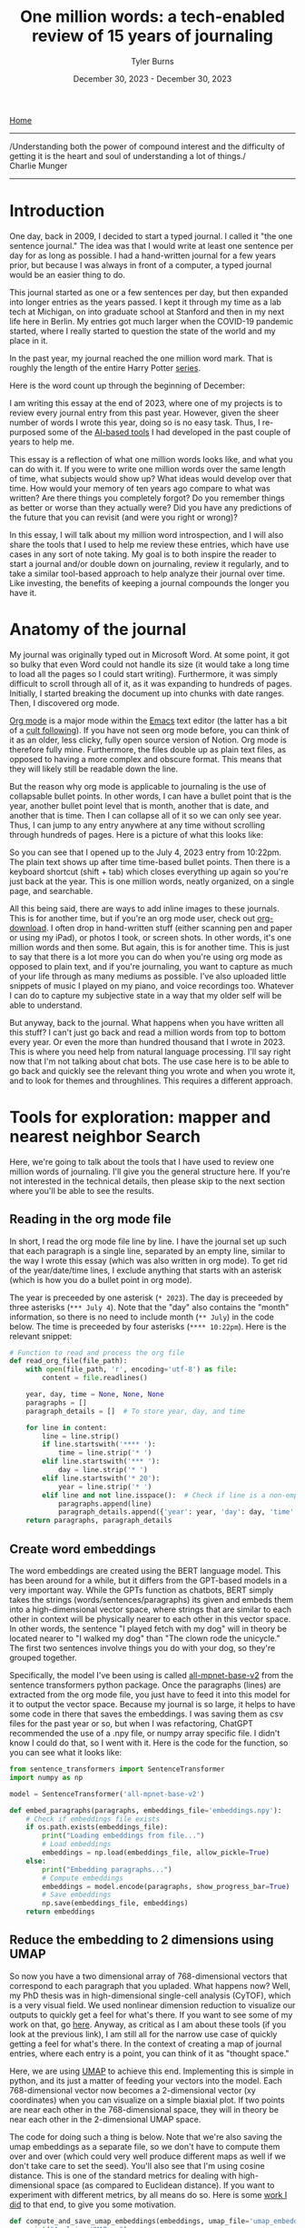 #+Title: One million words: a tech-enabled review of 15 years of journaling
#+Author: Tyler Burns
#+Date: December 30, 2023 - December 30, 2023

[[./index.org][Home]]

-----
/Understanding both the power of compound interest and the difficulty of getting it is the heart and soul of understanding a lot of things./\\

Charlie Munger
-----

* Introduction
One day, back in 2009, I decided to start a typed journal. I called it "the one sentence journal." The idea was that I would write at least one sentence per day for as long as possible. I had a hand-written journal for a few years prior, but because I was always in front of a computer, a typed journal would be an easier thing to do.

This journal started as one or a few sentences per day, but then expanded into longer entries as the years passed. I kept it through my time as a lab tech at Michigan, on into graduate school at Stanford and then in my next life here in Berlin. My entries got much larger when the COVID-19 pandemic started, where I really started to question the state of the world and my place in it.

In the past year, my journal reached the one million word mark. That is roughly the length of the entire Harry Potter [[https://wordcounter.net/blog/2015/11/23/10922_how-many-words-harry-potter.html#:~:text=When%20added%20all%20together%2C%20the,There%20are%2076%2C944%20words.][series]].

Here is the word count up through the beginning of December:

[[file:images/2023-12-31_12-15-00_Screenshot 2023-12-31 at 12.13.17.png]]

I am writing this essay at the end of 2023, where one of my projects is to review every journal entry from this past year. However, given the sheer number of words I wrote this year, doing so is no easy task. Thus, I re-purposed some of the [[https://tjburns08.github.io/scrolling_problem.html][AI-based tools]] I had developed in the past couple of years to help me.

This essay is a reflection of what one million words looks like, and what you can do with it. If you were to write one million words over the same length of time, what subjects would show up? What ideas would develop over that time. How would your memory of ten years ago compare to what was written? Are there things you completely forgot? Do you remember things as better or worse than they actually were? Did you have any predictions of the future that you can revisit (and were you right or wrong)?

In this essay, I will talk about my million word introspection, and I will also share the tools that I used to help me review these entries, which have use cases in any sort of note taking. My goal is to both inspire the reader to start a journal and/or double down on journaling, review it regularly, and to take a similar tool-based approach to help analyze their journal over time. Like investing, the benefits of keeping a journal compounds the longer you have it.
* Anatomy of the journal
My journal was originally typed out in Microsoft Word. At some point, it got so bulky that even Word could not handle its size (it would take a long time to load all the pages so I could start writing). Furthermore, it was simply difficult to scroll through all of it, as it was expanding to hundreds of pages. Initially, I started breaking the document up into chunks with date ranges. Then, I discovered org mode.

[[https://orgmode.org/][Org mode]] is a major mode within the [[https://www.gnu.org/software/emacs/][Emacs]] text editor (the latter has a bit of a [[https://www.youtube.com/watch?v=urcL86UpqZc][cult following]]). If you have not seen org mode before, you can think of it as an older, less clicky, fully open source version of Notion. Org mode is therefore fully mine. Furthermore, the files double up as plain text files, as opposed to having a more complex and obscure format. This means that they will likely still be readable down the line.

But the reason why org mode is applicable to journaling is the use of collapsable bullet points. In other words, I can have a bullet point that is the year, another bullet point level that is month, another that is date, and another that is time. Then I can collapse all of it so we can only see year. Thus, I can jump to any entry anywhere at any time without scrolling through hundreds of pages. Here is a picture of what this looks like:

[[file:images/2023-12-30_12-15-10_Screenshot 2023-12-30 at 12.15.04.png]]

So you can see that I opened up to the July 4, 2023 entry from 10:22pm. The plain text shows up after time time-based bullet points. Then there is a keyboard shortcut (shift + tab) which closes everything up again so you're just back at the year. This is one million words, neatly organized, on a single page, and searchable.

All this being said, there are ways to add inline images to these journals. This is for another time, but if you're an org mode user, check out [[https://github.com/abo-abo/org-download][org-download]]. I often drop in hand-written stuff (either scanning pen and paper or using my iPad), or photos I took, or screen shots. In other words, it's one million words and then some. But again, this is for another time. This is just to say that there is a lot more you can do when you're using org mode as opposed to plain text, and if you're journaling, you want to capture as much of your life through as many mediums as possible. I've also uploaded little snippets of music I played on my piano, and voice recordings too. Whatever I can do to capture my subjective state in a way that my older self will be able to understand.

But anyway, back to the journal. What happens when you have written all this stuff? I can't just go back and read a million words from top to bottom every year. Or even the more than hundred thousand that I wrote in 2023. This is where you need help from natural language processing. I'll say right now that I'm not talking about chat bots. The use case here is to be able to go back and quickly see the relevant thing you wrote and when you wrote it, and to look for themes and throughlines. This requires a different approach.
* Tools for exploration: mapper and nearest neighbor Search
Here, we're going to talk about the tools that I have used to review one million words of journaling. I'll give you the general structure here. If you're not interested in the technical details, then please skip to the next section where you'll be able to see the results.
** Reading in the org mode file
In short, I read the org mode file line by line. I have the journal set up such that each paragraph is a single line, separated by an empty line, similar to the way I wrote this essay (which was also written in org mode). To get rid of the year/date/time lines, I exclude anything that starts with an asterisk (which is how you do a bullet point in org mode).

The year is preceeded by one asterisk (=* 2023=). The day is preceeded by three asterisks (=*** July 4=). Note that the "day" also contains the "month" information, so there is no need to include month (=** July=) in the code below. The time is preceeded by four asterisks (=**** 10:22pm=). Here is the relevant snippet:

#+begin_src python :eval no
# Function to read and process the org file
def read_org_file(file_path):
    with open(file_path, 'r', encoding='utf-8') as file:
        content = file.readlines()

    year, day, time = None, None, None
    paragraphs = []
    paragraph_details = []  # To store year, day, and time

    for line in content:
        line = line.strip()
        if line.startswith('**** '):
            time = line.strip('* ')
        elif line.startswith('*** '):
            day = line.strip('* ')
        elif line.startswith('* 20'):
            year = line.strip('* ')
        elif line and not line.isspace():  # Check if line is a non-empty paragraph
            paragraphs.append(line)
            paragraph_details.append({'year': year, 'day': day, 'time': time})
    return paragraphs, paragraph_details
#+end_src
** Create word embeddings
The word embeddings are created using the BERT language model. This has been around for a while, but it differs from the GPT-based models in a very important way. While the GPTs function as chatbots, BERT simply takes the strings (words/sentences/paragraphs) its given and embeds them into a high-dimensional vector space, where strings that are similar to each other in context will be physically nearer to each other in this vector space. In other words, the sentence "I played fetch with my dog" will in theory be located nearer to "I walked my dog" than "The clown rode the unicycle." The first two sentences involve things you do with your dog, so they're grouped together.

Specifically, the model I've been using is called [[https://huggingface.co/sentence-transformers/all-mpnet-base-v2][all-mpnet-base-v2]] from the sentence transformers python package. Once the paragraphs (lines) are extracted from the org mode file, you just have to feed it into this model for it to output the vector space. Because my journal is so large, it helps to have some code in there that saves the embeddings. I was saving them as csv files for the past year or so, but when I was refactoring, ChatGPT recommended the use of a .npy file, or numpy array specific file. I didn't know I could do that, so I went with it. Here is the code for the function, so you can see what it looks like:

#+begin_src python :eval no
from sentence_transformers import SentenceTransformer
import numpy as np

model = SentenceTransformer('all-mpnet-base-v2')

def embed_paragraphs(paragraphs, embeddings_file='embeddings.npy'):
    # Check if embeddings file exists
    if os.path.exists(embeddings_file):
        print("Loading embeddings from file...")
        # Load embeddings
        embeddings = np.load(embeddings_file, allow_pickle=True)
    else:
        print("Embedding paragraphs...")
        # Compute embeddings
        embeddings = model.encode(paragraphs, show_progress_bar=True)
        # Save embeddings
        np.save(embeddings_file, embeddings)
    return embeddings
#+end_src
** Reduce the embedding to 2 dimensions using UMAP
So now you have a two dimensional array of 768-dimensional vectors that correspond to each paragraph that you upladed. What happens now? Well, my PhD thesis was in high-dimensional single-cell analysis (CyTOF), which is a very visual field. We used nonlinear dimension reduction to visualize our outputs to quickly get a feel for what's there. If you want to see some of my work on that, go [[https://tjburns08.github.io/tjb_dimr_talk.pdf][here]]. Anyway, as critical as I am about these tools (if you look at the previous link), I am still all for the narrow use case of quickly getting a feel for what's there. In the context of creating a map of journal entries, where each entry is a point, you can think of it as "thought space."

Here, we are using [[https://www.youtube.com/watch?v=eN0wFzBA4Sc][UMAP]] to achieve this end. Implementing this is simple in python, and its just a matter of feeding your vectors into the model. Each 768-dimensional vector now becomes a 2-dimensional vector (xy coordinates) when you can visualize on a simple biaxial plot. If two points are near each other in the 768-dimensional space, they will in theory be near each other in the 2-dimensional UMAP space.

The code for doing such a thing is below. Note that we're also saving the umap embeddings as a separate file, so we don't have to compute them over and over (which could very well produce different maps as well if we don't take care to set the seed). You'll also see that I'm using cosine distance. This is one of the standard metrics for dealing with high-dimensional space (as compared to Euclidean distance). If you want to experiment with different metrics, by all means do so. Here is some [[https://tjburns08.github.io/final_distance.project.poster.pdf][work I did]] to that end, to give you some motivation.

#+begin_src python :eval no
def compute_and_save_umap_embeddings(embeddings, umap_file='umap_embeddings.npy'):
    print("Applying UMAP...")
    umap_reducer = umap.UMAP(n_neighbors=15, n_components=2, min_dist=0.1, metric='cosine')
    umap_embeddings = umap_reducer.fit_transform(embeddings)
    np.save(umap_file, umap_embeddings)
    return umap_embeddings
#+end_src
** Nearest neighbor searches
We also want to be able to do nearest neighbor searches on a given journal entry (or new text entrely) that allows us to see if we have written similar things in the past. This allows me to track ideas from their inception to the present moment. This work builds off of some previous work that I did [[https://tjburns08.github.io/ask_marcus_writeup.html][here]], involving nearest neighbor searches between new text and the Meditations by Marcus Aurelius (when I first started reading the Stoic texts a few years ago). This is in turn built off of my [[https://www.biorxiv.org/content/10.1101/337485v1][second publication]], which remained a pre-print due to a combination of "reviewer number 3" and just being busy with moving to another country and starting my business. Anyway, my paper used k-nearest neighbors to analyze CyTOF data in many ways, while the rest of the field at the time was fixated on clustering.

Here, I'm taking a given text, and returning the k-nearest neighbor entries from the original 768-dimensional vector space. Why not from UMAP? Because when you compress high-dimensional space into two dimensions, you lose a lot of information, so you'll see inaccuracies between the orignal high-dimensional space and the UMAP space. To explicitly see this, have a look at my [[https://github.com/tjburns08/knn_sleepwalk][KNN Sleepwalk]] project (scroll to the bottom for a gif). Again, we are using cosine distance as our metric, just as we did with UMAP. The code for implementing a nearest neighbor search is below. In this example, we are setting the k to 10, but you can set it to whatever number you want.

#+begin_src python :eval no
from sklearn.metrics.pairwise import cosine_similarity
import numpy as np

def find_nearest_neighbors(query_embedding, all_embeddings, top_k=10):
    similarities = cosine_similarity(query_embedding, all_embeddings)[0]
    top_indices = np.argsort(similarities)[-top_k:][::-1]
    return top_indices
#+end_src
** Web interface
In order to make these tools easy to use, I built web interface around them. I made two web interfaces. One for the map-based analysis and one for the nearest neighbor search. I did these both using the [[https://github.com/plotly/dash][Plotly Dash]] framework. It was originally quite some work to figure out how everything tied together (here is a [[https://dash.plotly.com/layout][tutorial]] that I used), but now ChatGPT allows me to quickly change the UI/UX to fit my needs. Accordingly, I'll avoid the details here, but you can go the source code that I provide so you can see what the back end looks like. The next section will show you what the front end looks like as a side effect of the main point: the analysis.
* Deep dives into the self
** Thought space
So what we end up with is a map of thought space. The UI is shown below. Each point corresponds to a paragraph of any given journal entry. Notice that this is just the map for 2023:

[[file:images/2023-12-30_14-11-24_Screenshot 2023-12-30 at 14.11.21.png]]

We can look at other years too. Here is the thought space of 2021, for comparison.

[[file:images/2023-12-30_14-13-15_Screenshot 2023-12-30 at 14.13.09.png]]

So what do we do with this? Well, the text shows up in two ways. If you hover over the map, you get a pop-up of the first 100 characters of the text (a preview) and if you click on the point, the text shows up under the map, like this.

[[file:images/2023-12-30_14-15-27_Screenshot 2023-12-30 at 14.15.23.png]]

Ok, now where it gets interesting is when you add search terms to this, which is what that search bar is all about. Let's go back to 2023 and type something in. How about science.

[[file:images/2023-12-30_14-17-02_Screenshot 2023-12-30 at 14.16.58.png]]

You can see that the paragraphs that contain the word "science" cluster together on the east side of the map. Because we're using plotly, we can zoom in, so let's do that now.

[[file:images/2023-12-30_14-18-33_Screenshot 2023-12-30 at 14.18.30.png]]

Here, I was talking about issues with science in general. But you can start to click around and see what I was talking about within the topic of science in 2023.

Now let's look at something completely different. I talk a lot about Taoism in my journal, so let's see where that shows up.

[[file:images/2023-12-30_14-21-59_Screenshot 2023-12-30 at 14.21.57.png]]

Somewhere in the center. Let's zoom in and have a closer look.

[[file:images/2023-12-30_14-23-09_Screenshot 2023-12-30 at 14.23.06.png]]

It forms a particular island in this general region, which seems to make up a broader wisdom cluster. If I literally type in the word "wisdom" and zoom into that particular region again, I get:

[[file:images/2023-12-30_14-24-42_Screenshot 2023-12-30 at 14.24.39.png]]

Similar regions light up in the area when I search for things like "god" and "philosophy." I'm only looking at 2023 at the moment because its cleaner, but for the next one we're going to switch to all years.

Earlier years had more emotional journal entries, so we can do things like type in "laugh" to check out any laugh clusters. For example (I'm zoomed in on the west now):

    [[file:images/2023-12-30_14-28-28_Screenshot 2023-12-30 at 14.28.26.png]]

In this instance, I found that little island on the west end of the map that had more paragraphs that contain the word "laugh" than not. After clicking around, one of the paragraphs coincidentally had me talking about "laugh space" and "cry space" so I included it above. Anyway, let's look at "cry."

[[file:images/2023-12-30_14-31-36_Screenshot 2023-12-30 at 14.31.32.png]]

These are paragraphs that contained the word "cry." Curiously, they are not far from the "laugh" region of the map, and they form this interesting band that extends outward from the center.

Anyway, you get the procedure. Type in a keyword of interest, and then click around and see what you see. For me, thought space seems to be divided between feelings (to the west) and science/business/money to the east. Interestingly, wisdom/philosophy paragraphs are between the two.

Overall, the map-based procedure has allowed me to very quickly grok what I've been writing about over a given period of time and how the contents of thought space has changed year by year.

But there are two problems. The first is that as I have said, UMAP space is not going to be as accurate as the original 768 dimensional vector space. The second is what happens when I make a new journal entry that is not in the embedding, and I want to test whether I have written about similar things in the past. For each of these, we use the nearest neighbor search.

** You've written about this before
In reviewing my entries, I have noticed that there are ideas that I think are new, but I find that I actually wrote about it in the past, sometimes years ago. I also find particular "moods" that I stumble into where I write a particular way about particular things. I want to be able to see these kinds of things in real time. This is where the nearest neighbor search comes in.

I'll show you what it looks like and what you can do with it. You start out with a basic search bar, and you enter something into it. Let's go with something wisdom themed. How about a random passage from the [[https://www.organism.earth/library/document/tao-te-ching][Tao Te Ching]]. How about:

/When people see some things as beautiful,/\\
/other things become ugly./\\
/people see some things as good,/\\
/other things become bad./\\

Ok, place that into the search bar and we get (the text is small, so I'll explain what's there below the image):

[[file:images/2023-12-30_14-52-11_Screenshot 2023-12-30 at 14.52.06.png]]

The nearest thing is the exact quote, from November 4, 2023. The backslashes make it /italic/ which is how I distinguish quotes in my journal. Then we have opposites: negative and positive, good and bad. From there, we have a typo-laden quote from September 9, 2023. What's that from? [[https://biblehub.com/ecclesiastes/9-3.htm][Ecclesiastes 9:3]] and [[https://biblehub.com/ecclesiastes/9-4.htm][9:4]]. Perhaps its a combination of the "evil" them, and the oppostes talk between live dog and dead lion. Then we have a weird one that is mainly the word "philosophy." So it seems like the model directly picks up that we're in some sort of philosophy space. Then we have the "if we must use curve and plumb line..." quote. This is from [[https://www.26reads.com/library/92138-zhuangzi/8][Zhuangzi]], chapter 8, a Taoist text. The quote at the bottom is also from [[https://www.26reads.com/library/92138-zhuangzi/4][Zhuangzi]], chapter 4.

So interestingly, this 10 paragraph neighborhood contains quotes from Taoist books the Tao Te Ching (the center) and Zhuangzi, but also the book of Ecclesiastes from the Old Testament of the Bible. I am going to guess that it is a combination of the coincidence of opposites as well as the topic of good and evil (or good and bad, as in the original quote). Anyway, one thing I like to do is pick a quote from a wisdom/philosophy text and riff on it. I am guessing that this makes up a good chunk of the wisdom cluster: quotes and quote-riffs.

Note that the same way you can go down rabbit holes on YouTube by simply clicking the recommended videos over and over, you can do similar things here by taking any search result you find interesting and placing that into the search bar and running it again. This allows you to find relevant regions of thought space (and interesting regions you simply haven't explored yet) very efficiently. I'll note that I did that just now with the above results and ended up in an existential risk / end of the world rabbit hole. I have seen similar philosophy -> doomsday discussion patterns play out on the internet before. Hmmm.
* Conclusions
** Journaling is good
The most important thing that I want to convey in this article is that keeping a journal for a long time is a very good thing to do. Aside from the benefits of daily journaling, it makes it easier to live an examined life. It is very interesting, and very fun to look at where I was at a decade ago, both in terms of what I was up to, and what I was feeling at the time. There are often contrasts between what I remember and what I actually wrote down. I anticipate that this will continue to become more interesting, beneficial, and fun as time goes by and my journal continues to grow.

The use of plain text and the use of org mode in particular has made it much easier to have and maintain such a large journal. I can collapse a million words into a nicely laid out series of bullet points that correspond to year, date, and time. I can go to any time period with a couple of clicks, and search the entire document for keywords. With the size of the joural now, my natural language processing tools are helping me dive into it.
** An automated Zettelkasten
At the time of writing [2023-12-30 Sat] there are tools that are making a particular type of linked note taking popular. This is known as the [[https://en.wikipedia.org/wiki/Zettelkasten][Zettelkasten]] (German for slip box) style of note taking. The easiest way to understand what this is would be to browse Obsidian's [[https://obsidian.md/][note taking system]]. You take notes and you link them until you have a personal wiki that you can either click through (like hyperlinks on Wikipedia) or view the entire network.

I have tried this before in org mode with a tool called [[https://www.orgroam.com/][org-roam]] and it just didn't stick. You end up with a ton of little one-page notes and you have to go through and link them to each other yourself based on what you think is relevant. I just didn't have the motivation to put that much work into my notes. But I did want to be able to "link" the contents of my journal somehow and be able to visualize it.

Thus, the use of BERT embeddings was able to turn the contents of my journal into so-called thought space, grouping similar paragraphs physically near each other. From there, I had the ability to either view thought space as a searchable interactive map that I could browse, or to view my journal in terms of nearest neighbors to any piece of text I input into a search bar. The latter with the recursive "put the result in the search bar" method that I was talking about allowed for the equivalent of the "clicking through" that you'd otherwise get with a Zettelkasten tool like Obsidian.

Of course, the use case that I'm talking about here is my journal. However, if this is indeed more like an automated Zettelkasten, then there are use cases that go well beyond the simple act of analyzing a journal.
** Additional use cases and future directions
I take a lot of notes on the computer. I used to keep everything in Evernote, but now I'm keeping everything in org mode files that are orgnized in a way that is similar to my journal: by year/date/time. I use [[https://orgmode.org/manual/Tags.html][tags]] if I want to drill into particular subjects, but otherwise I can use the same software to organize things automatically.

One place I'm limited at the moment is that, as I have said before, my journal (and the rest of the notes I take) have many different modalities of information: typed, hand-drawn pictures, screen shots, handwritten notes, voice memos, music, etc. The BERT embeddings work only for the typed text at the moment. So far as I'm aware, there are tools that allow for the conversion of handwritten notes to typed text. The same goes for sound recordings. I have yet to add this, in terms of producing the data that get embedded. Even if I do have this, there are still pictures and diagrams that are otherwise difficult to put into words, though perhaps down the line I'll figure out how to include them into a multi-modal embedding.

Either way, I have been iterating on this concept for a few years now, and it's finally at a point where it's really starting to pay off in terms of staying on top of all of my writing. I can imagine similar tools benefiting writers, researchers, and students down the line. Until Obsidian and whoever else adapts this into their system, I'm going to leave the software publically available [[https://github.com/tjburns08/journal_mapper][here]] for anyone who wants to do this on any of their stuff.

Happy journaling!
